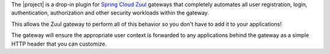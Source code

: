 The |project| is a drop-in plugin for `Spring Cloud Zuul`_ gateways that completely automates all user registration,
login, authentication, authorization and other security workloads within the gateway.

This allows the Zuul gateway to perform all of this behavior so you don't have to add it to your applications!

The gateway will ensure the appropriate user context is forwarded to any applications behind the gateway as a
simple HTTP header that you can customize.

.. _Spring Cloud Zuul: http://cloud.spring.io/spring-cloud-netflix/spring-cloud-netflix.html